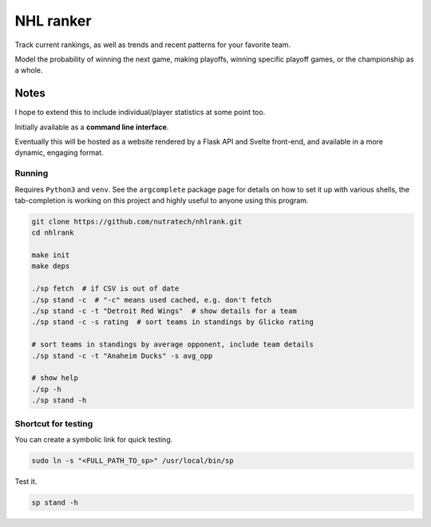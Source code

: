 ************
 NHL ranker
************

Track current rankings, as well as trends and recent patterns for your favorite
team.

Model the probability of winning the next game, making playoffs, winning
specific playoff games, or the championship as a whole.


Notes
#####

I hope to extend this to include individual/player statistics at some point
too.

Initially available as a **command line interface**.

Eventually this will be hosted as a website rendered by a Flask API and
Svelte front-end, and available in a more dynamic, engaging format.


Running
~~~~~~~

Requires ``Python3`` and ``venv``.  See the ``argcomplete`` package page for
details on how to set it up with various shells, the tab-completion is working
on this project and highly useful to anyone using this program.

.. code-block:: bash

  git clone https://github.com/nutratech/nhlrank.git
  cd nhlrank

  make init
  make deps

  ./sp fetch  # if CSV is out of date
  ./sp stand -c  # "-c" means used cached, e.g. don't fetch
  ./sp stand -c -t "Detroit Red Wings"  # show details for a team
  ./sp stand -c -s rating  # sort teams in standings by Glicko rating

  # sort teams in standings by average opponent, include team details
  ./sp stand -c -t "Anaheim Ducks" -s avg_opp

  # show help
  ./sp -h
  ./sp stand -h


Shortcut for testing
~~~~~~~~~~~~~~~~~~~~

You can create a symbolic link for quick testing.

.. code-block:: bash

  sudo ln -s "<FULL_PATH_TO_sp>" /usr/local/bin/sp

Test it.

.. code-block:: bash

  sp stand -h
